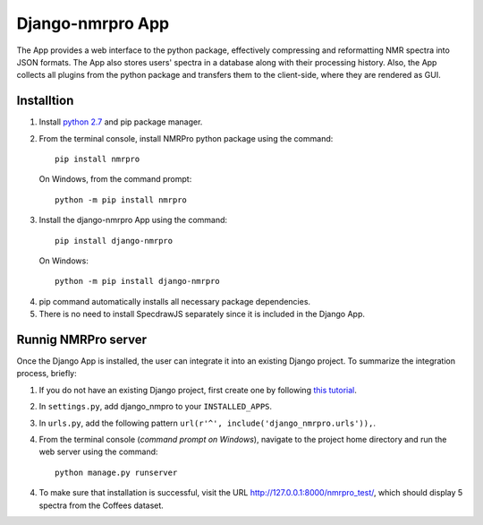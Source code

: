 Django-nmrpro App
=================

The App provides a web interface to the python package, effectively compressing and reformatting NMR spectra into JSON formats. The App also stores users' spectra in a database along with their processing history. Also, the App collects all plugins from the python package and transfers them to the client-side, where they are rendered as GUI. 



Installtion
***********
1. Install `python 2.7 <https://www.python.org/downloads/release/python-2710/>`_ and pip package manager.

2. From the terminal console, install NMRPro python package using the command::    

    pip install nmrpro

 On Windows, from the command prompt::

    python -m pip install nmrpro

3. Install the django-nmrpro App using the command::

    pip install django-nmrpro

 On Windows::

    python -m pip install django-nmrpro

4. pip command automatically installs all necessary package dependencies.
5. There is no need to install SpecdrawJS separately since it is included in the Django App.


Runnig NMRPro server
********************
Once the Django App is installed, the user can integrate it into an existing Django project. To summarize the integration process, briefly:

1. If you do not have an existing Django project, first create one by following `this tutorial <https://docs.djangoproject.com/en/1.8/intro/tutorial01/>`_.
2. In ``settings.py``, add django_nmpro to your ``INSTALLED_APPS``.
3. In ``urls.py``, add the following pattern ``url(r'^', include('django_nmrpro.urls')),``.
4. From the terminal console (*command prompt on Windows*), navigate to the project home directory and run the web server using the command::

    python manage.py runserver

4. To make sure that installation is successful, visit the URL http://127.0.0.1:8000/nmrpro_test/, which should display 5 spectra from the Coffees dataset.



